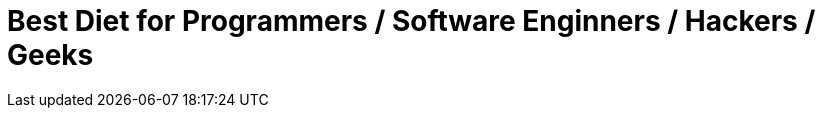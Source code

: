 = Best Diet for Programmers / Software Enginners / Hackers / Geeks
:hp-image: https://user-images.githubusercontent.com/19504323/33812238-906637c2-de56-11e7-8384-c512020f2af1.png
:published_at: 2017-11-30
:hp-tags: diet, programmers, software engineers, hackers, geeks, health, shake, fibre, yoghurt, weight loss, probiotics
:hp-alt-title: Best Diet for Programmers / Software Enginners / Hackers / Geeks
